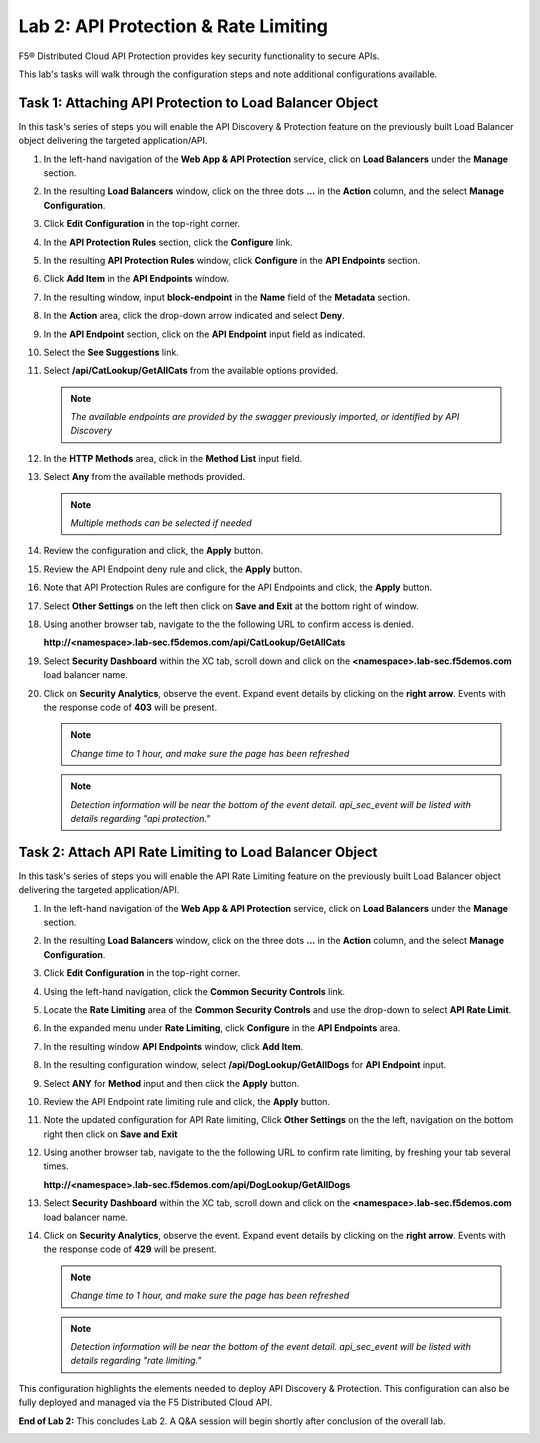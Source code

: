 Lab 2: API Protection & Rate Limiting
=====================================

F5® Distributed Cloud API Protection provides key security functionality to secure APIs.

This lab's tasks will walk through the configuration steps and note additional configurations available.

Task 1: Attaching API Protection to Load Balancer Object
~~~~~~~~~~~~~~~~~~~~~~~~~~~~~~~~~~~~~~~~~~~~~~~~~~~~~~~~

In this task's series of steps you will enable the API Discovery & Protection feature on the
previously built Load Balancer object delivering the targeted application/API.

#. In the left-hand navigation of the **Web App & API Protection** service, click on **Load
   Balancers** under the **Manage** section.

   |class4-shared-002|

#. In the resulting **Load Balancers** window, click on the three dots **...** in the
   **Action** column, and the select **Manage Configuration**.

   |class4-shared-003|

#. Click **Edit Configuration** in the top-right corner.

   |class4-shared-004|

#. In the **API Protection Rules** section, click the **Configure** link.

   |lab2-task1-004|

#. In the resulting **API Protection Rules** window, click **Configure** in the
   **API Endpoints** section.

   |lab2-task1-005|

#. Click **Add Item** in the **API Endpoints** window.

   |lab2-task1-006|

#. In the resulting window, input **block-endpoint** in the **Name** field of the
   **Metadata** section.

#. In the **Action** area, click the drop-down arrow indicated and select **Deny**.

   |lab2-task1-007|

#. In the **API Endpoint** section, click on the **API Endpoint** input field as indicated.

#. Select the **See Suggestions** link.

   |lab2-task1-008|

#. Select **/api/CatLookup/GetAllCats** from the available options provided.

   .. note::
      *The available endpoints are provided by the swagger previously imported,
      or identified by API Discovery*

#. In the **HTTP Methods** area, click in the **Method List** input field.

   |lab2-task1-009|

#. Select **Any** from the available methods provided.

   .. note::
      *Multiple methods can be selected if needed*

   |lab2-task1-010|

#. Review the configuration and click, the **Apply** button.

   |lab2-task1-011|

#. Review the API Endpoint deny rule and click, the **Apply** button.

   |lab2-task1-012|

#. Note that API Protection Rules are configure for the API Endpoints and click, the
   **Apply** button.

   |lab2-task1-013|

#. Select **Other Settings** on the left then click on **Save and Exit**
   at the bottom right of window.

   |lab2-task2-009|

#. Using another browser tab, navigate to the the following URL to confirm
   access is denied.

   **http://<namespace>.lab-sec.f5demos.com/api/CatLookup/GetAllCats**

   |lab2-task1-014|

#. Select **Security Dashboard** within the XC tab, scroll down and click on the
   **<namespace>.lab-sec.f5demos.com** load balancer name.

   |class4-shared-005|
   |class4-shared-006|

#. Click on **Security Analytics**, observe the event. Expand event details by clicking on the **right arrow**.
   Events with the response code of **403** will be present.

   .. note::
      *Change time to 1 hour, and make sure the page has been refreshed*

   |class4-shared-007|

   .. note::
      *Detection information will be near the bottom of the event detail.
      api_sec_event will be listed with details regarding "api protection."*

Task 2: Attach API Rate Limiting to Load Balancer Object
~~~~~~~~~~~~~~~~~~~~~~~~~~~~~~~~~~~~~~~~~~~~~~~~~~~~~~~~~~~~~~~~~~~~

In this task's series of steps you will enable the API Rate Limiting feature on the
previously built Load Balancer object delivering the targeted application/API.

#. In the left-hand navigation of the **Web App & API Protection** service, click on **Load
   Balancers** under the **Manage** section.

   |class4-shared-002|

#. In the resulting **Load Balancers** window, click on the three dots **...** in the
   **Action** column, and the select **Manage Configuration**.

   |class4-shared-003|

#. Click **Edit Configuration** in the top-right corner.

   |class4-shared-004|

#. Using the left-hand navigation, click the **Common Security Controls** link.

   |lab2-task2-001|

#. Locate the **Rate Limiting** area of the **Common Security Controls** and use the
   drop-down to select **API Rate Limit**.

   |lab2-task2-003|

#. In the expanded menu under **Rate Limiting**, click **Configure** in the **API
   Endpoints** area.

   |lab2-task2-004|

#. In the resulting window **API Endpoints** window, click **Add Item**.

   |lab2-task2-005|

#. In the resulting configuration window, select **/api/DogLookup/GetAllDogs** for **API
   Endpoint** input.

#. Select **ANY** for **Method** input and then click the **Apply** button.

   |lab2-task2-006|

#. Review the API Endpoint rate limiting rule and click, the **Apply** button.

   |lab2-task2-007|

#. Note the updated configuration for API Rate limiting, Click **Other Settings** on the
   the left, navigation on the bottom right then click on **Save and Exit**

   |lab2-task2-008|

   |lab2-task2-009|

#. Using another browser tab, navigate to the the following URL to confirm
   rate limiting, by freshing your tab several times.

   **http://<namespace>.lab-sec.f5demos.com/api/DogLookup/GetAllDogs**

   |lab2-task2-010|

#. Select **Security Dashboard** within the XC tab, scroll down and click on the
   **<namespace>.lab-sec.f5demos.com** load balancer name.

   |class4-shared-005|
   |class4-shared-006|

#. Click on **Security Analytics**, observe the event. Expand event details by clicking on the **right arrow**.
   Events with the response code of **429** will be present.

   .. note::
      *Change time to 1 hour, and make sure the page has been refreshed*

   |class4-shared-007|

   .. note::
      *Detection information will be near the bottom of the event detail.
      api_sec_event will be listed with details regarding "rate limiting."*

This configuration highlights the elements needed to deploy API Discovery & Protection. This
configuration can also be fully deployed and managed via the F5 Distributed Cloud API.

**End of Lab 2:**  This concludes Lab 2. A Q&A session will begin shortly after conclusion of the overall lab.

|labend|

.. |class4-shared-001| image:: _static/class4-shared-001.png
   :width: 800px
.. |class4-shared-002| image:: _static/class4-shared-002.png
   :width: 800px
.. |class4-shared-003| image:: _static/class4-shared-003.png
   :width: 800px
.. |class4-shared-004| image:: _static/class4-shared-004.png
   :width: 800px
.. |class4-shared-005| image:: _static/class4-shared-005.png
   :width: 800px
.. |class4-shared-006| image:: _static/class4-shared-006.png
   :width: 800px
.. |class4-shared-007| image:: _static/class4-shared-007.png
   :width: 800px
.. |lab2-task1-001| image:: _static/lab2-task1-001.png
   :width: 800px
.. |lab2-task1-002| image:: _static/lab2-task1-002.png
   :width: 800px
.. |lab2-task1-003| image:: _static/lab2-task1-003.png
   :width: 800px
.. |lab2-task1-004| image:: _static/lab2-task1-004.png
   :width: 800px
.. |lab2-task1-005| image:: _static/lab2-task1-005.png
   :width: 800px
.. |lab2-task1-006| image:: _static/lab2-task1-006.png
   :width: 800px
.. |lab2-task1-007| image:: _static/lab2-task1-007.png
   :width: 800px
.. |lab2-task1-008| image:: _static/lab2-task1-008.png
   :width: 800px
.. |lab2-task1-009| image:: _static/lab2-task1-009.png
   :width: 800px
.. |lab2-task1-010| image:: _static/lab2-task1-010.png
   :width: 800px
.. |lab2-task1-011| image:: _static/lab2-task1-011.png
   :width: 800px
.. |lab2-task1-012| image:: _static/lab2-task1-012.png
   :width: 800px
.. |lab2-task1-013| image:: _static/lab2-task1-013.png
   :width: 800px
.. |lab2-task1-014| image:: _static/lab2-task1-014.png
   :width: 500px
.. |lab2-task2-001| image:: _static/lab2-task2-001.png
   :width: 800px
.. |lab2-task2-002| image:: _static/lab2-task2-002.png
   :width: 800px
.. |lab2-task2-003| image:: _static/lab2-task2-003.png
   :width: 800px
.. |lab2-task2-004| image:: _static/lab2-task2-004.png
   :width: 800px
.. |lab2-task2-005| image:: _static/lab2-task2-005.png
   :width: 800px
.. |lab2-task2-006| image:: _static/lab2-task2-006.png
   :width: 800px
.. |lab2-task2-007| image:: _static/lab2-task2-007.png
   :width: 800px
.. |lab2-task2-008| image:: _static/lab2-task2-008.png
   :width: 800px
.. |lab2-task2-009| image:: _static/lab2-task2-009.png
   :width: 800px
.. |lab2-task2-010| image:: _static/lab2-task2-010.png
   :width: 500px
.. |labend| image:: _static/labend.png
   :width: 800px
